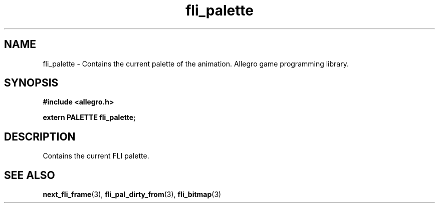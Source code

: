 .\" Generated by the Allegro makedoc utility
.TH fli_palette 3 "version 4.4.3" "Allegro" "Allegro manual"
.SH NAME
fli_palette \- Contains the current palette of the animation. Allegro game programming library.\&
.SH SYNOPSIS
.B #include <allegro.h>

.sp
.B extern PALETTE fli_palette;
.SH DESCRIPTION
Contains the current FLI palette.

.SH SEE ALSO
.BR next_fli_frame (3),
.BR fli_pal_dirty_from (3),
.BR fli_bitmap (3)
